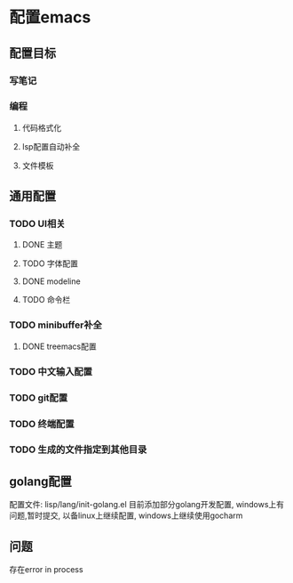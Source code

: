 * 配置emacs

** 配置目标
*** 写笔记
*** 编程
**** 代码格式化
**** lsp配置自动补全
**** 文件模板

** 通用配置
*** TODO UI相关
**** DONE 主题
**** TODO 字体配置
**** DONE modeline
**** TODO 命令栏
*** TODO minibuffer补全
**** DONE treemacs配置


*** TODO 中文输入配置


*** TODO git配置

*** TODO 终端配置

*** TODO 生成的文件指定到其他目录 


** golang配置
配置文件: lisp/lang/init-golang.el
目前添加部分golang开发配置, windows上有问题,暂时提交, 以备linux上继续配置, windows上继续使用gocharm


** 问题
存在error in process 
